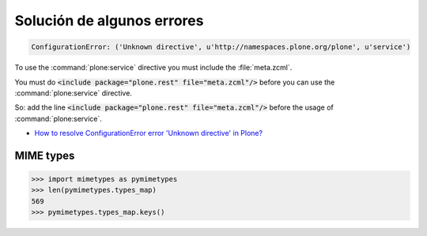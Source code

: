 Solución de algunos errores
===========================

.. code-block:: rst

    ConfigurationError: ('Unknown directive', u'http://namespaces.plone.org/plone', u'service')

To use the :command:`plone:service` directive you must include the :file:`meta.zcml`.

You must do :code:`<include package="plone.rest" file="meta.zcml"/>` before you can use the :command:`plone:service` directive.

So: add the line :code:`<include package="plone.rest" file="meta.zcml"/>` before the usage of :command:`plone:service`.

* `How to resolve ConfigurationError error 'Unknown directive' in Plone? <https://stackoverflow.com/questions/23533465/how-to-resolve-configurationerror-error-unknown-directive-in-plone>`_


MIME types
----------

.. code-block:: python

   >>> import mimetypes as pymimetypes
   >>> len(pymimetypes.types_map)
   569
   >>> pymimetypes.types_map.keys()

